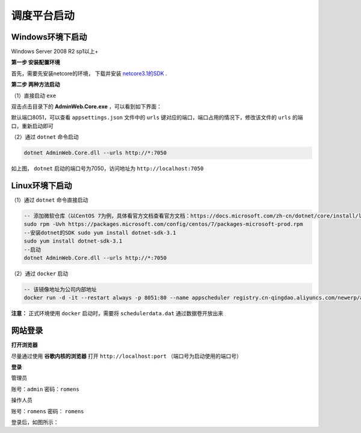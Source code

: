 ======================
调度平台启动
======================

Windows环境下启动
===========================

Windows Server 2008 R2 sp1以上+

**第一步 安装配置环境**

首先，需要先安装netcore的环境， 下载并安装 `netcore3.1的SDK <https://dotnet.microsoft.com/download/dotnet/thank-you/sdk-3.1.406-windows-x64-installer>`_ .

**第二步 两种方法启动**

（1）直接启动 ``exe`` 

双击点击目录下的 **AdminWeb.Core.exe** ，可以看到如下界面：

默认端口8051，可以查看 ``appsettings.json`` 文件中的 ``urls`` 键对应的端口，端口占用的情况下，修改该文件的 ``urls`` 的端口，重新启动即可


（2）通过 ``dotnet`` 命令启动

.. sourcecode:: shell

    dotnet AdminWeb.Core.dll --urls http://*:7050

如上图， ``dotnet`` 启动的端口号为7050，访问地址为 ``http://localhost:7050`` 

Linux环境下启动
===========================

（1）通过 ``dotnet`` 命令直接启动 

.. sourcecode:: shell

    -- 添加微软仓库（以CentOS 7为例，具体看官方文档查看官方文档：https://docs.microsoft.com/zh-cn/dotnet/core/install/linux-package-manager-centos7）
    sudo rpm -Uvh https://packages.microsoft.com/config/centos/7/packages-microsoft-prod.rpm
    --安装dotnet的SDK sudo yum install dotnet-sdk-3.1
    sudo yum install dotnet-sdk-3.1
    --启动
    dotnet AdminWeb.Core.dll --urls http://*:7050

（2）通过 ``docker`` 启动

.. sourcecode:: shell

    -- 该镜像地址为公司内部地址
    docker run -d -it --restart always -p 8051:80 --name appscheduler registry.cn-qingdao.aliyuncs.com/newerp/appscheduler:v1.3.1

**注意：** 正式环境使用 ``docker`` 启动时，需要将 ``schedulerdata.dat`` 通过数据卷开放出来

网站登录
===========================
**打开浏览器**

尽量通过使用 **谷歌内核的浏览器** 打开 ``http://localhost:port`` （端口号为启动使用的端口号）

**登录**

管理员

账号：``admin`` 密码：``romens``

操作人员

账号：``romens`` 密码： ``romens`` 

登录后，如图所示：









